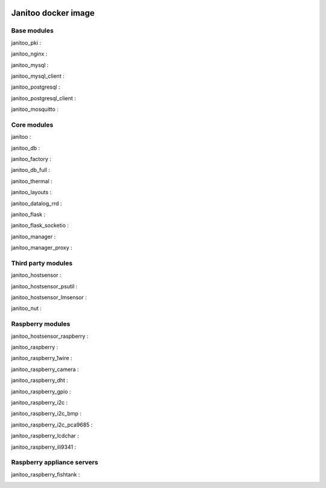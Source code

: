 .. image:: https://img.shields.io/imagelayers/image-size/bibi21000/janitoo/latest.svg
    :target: https://hub.docker.com/r/bibi21000/janitoo/
    :alt: Docker size

.. image:: https://img.shields.io/imagelayers/layers/bibi21000/janitoo/latest.svg
    :target: https://hub.docker.com/r/bibi21000/janitoo/
    :alt: Docker size

====================
Janitoo docker image
====================


Base modules
============

janitoo_pki :
    .. image:: https://travis-ci.org/bibi21000/janitoo_pki.svg?branch=master
        :target: https://travis-ci.org/bibi21000/janitoo_pki
        :alt: Travis status


janitoo_nginx :
    .. image:: https://travis-ci.org/bibi21000/janitoo_nginx.svg?branch=master
        :target: https://travis-ci.org/bibi21000/janitoo_nginx
        :alt: Travis status


janitoo_mysql :
    .. image:: https://travis-ci.org/bibi21000/janitoo_mysql.svg?branch=master
        :target: https://travis-ci.org/bibi21000/janitoo_mysql
        :alt: Travis status


janitoo_mysql_client :
    .. image:: https://travis-ci.org/bibi21000/janitoo_mysql_client.svg?branch=master
        :target: https://travis-ci.org/bibi21000/janitoo_mysql_client
        :alt: Travis status


janitoo_postgresql :
    .. image:: https://travis-ci.org/bibi21000/janitoo_postgresql.svg?branch=master
        :target: https://travis-ci.org/bibi21000/janitoo_postgresql
        :alt: Travis status


janitoo_postgresql_client :
    .. image:: https://travis-ci.org/bibi21000/janitoo_postgresql_client.svg?branch=master
        :target: https://travis-ci.org/bibi21000/janitoo_postgresql_client
        :alt: Travis status


janitoo_mosquitto :
    .. image:: https://travis-ci.org/bibi21000/janitoo_mosquitto.svg?branch=master
        :target: https://travis-ci.org/bibi21000/janitoo_mosquitto
        :alt: Travis status


Core modules
============

janitoo :
    .. image:: https://travis-ci.org/bibi21000/janitoo.svg?branch=master
        :target: https://travis-ci.org/bibi21000/janitoo
        :alt: Travis status

    .. image:: https://circleci.com/gh/bibi21000/janitoo.png?style=shield
        :target: https://circleci.com/gh/bibi21000/janitoo
        :alt: Circle status

    .. image:: https://coveralls.io/repos/bibi21000/janitoo/badge.svg?branch=master&service=github
        :target: https://coveralls.io/github/bibi21000/janitoo?branch=master
        :alt: Coveralls results


janitoo_db :
    .. image:: https://travis-ci.org/bibi21000/janitoo_db.svg?branch=master
        :target: https://travis-ci.org/bibi21000/janitoo_db
        :alt: Travis status

    .. image:: https://circleci.com/gh/bibi21000/janitoo_db.png?style=shield
        :target: https://circleci.com/gh/bibi21000/janitoo_db
        :alt: Circle status

    .. image:: https://coveralls.io/repos/bibi21000/janitoo_db/badge.svg?branch=master&service=github
        :target: https://coveralls.io/github/bibi21000/janitoo_db?branch=master
        :alt: Coveralls results


janitoo_factory :
    .. image:: https://travis-ci.org/bibi21000/janitoo_factory.svg?branch=master
        :target: https://travis-ci.org/bibi21000/janitoo_factory
        :alt: Travis status

    .. image:: https://circleci.com/gh/bibi21000/janitoo_factory.png?style=shield
        :target: https://circleci.com/gh/bibi21000/janitoo_factory
        :alt: Circle status

    .. image:: https://coveralls.io/repos/bibi21000/janitoo_factory/badge.svg?branch=master&service=github
        :target: https://coveralls.io/github/bibi21000/janitoo_factory?branch=master
        :alt: Coveralls results


janitoo_db_full :
    .. image:: https://travis-ci.org/bibi21000/janitoo_db_full.svg?branch=master
        :target: https://travis-ci.org/bibi21000/janitoo_db_full
        :alt: Travis status

    .. image:: https://circleci.com/gh/bibi21000/janitoo_db_full.png?style=shield
        :target: https://circleci.com/gh/bibi21000/janitoo_db_full
        :alt: Circle status

    .. image:: https://coveralls.io/repos/bibi21000/janitoo_db_full/badge.svg?branch=master&service=github
        :target: https://coveralls.io/github/bibi21000/janitoo_db_full?branch=master
        :alt: Coveralls results


janitoo_thermal :
    .. image:: https://travis-ci.org/bibi21000/janitoo_thermal.svg?branch=master
        :target: https://travis-ci.org/bibi21000/janitoo_thermal
        :alt: Travis status

    .. image:: https://circleci.com/gh/bibi21000/janitoo_thermal.png?style=shield
        :target: https://circleci.com/gh/bibi21000/janitoo_thermal
        :alt: Circle status

    .. image:: https://coveralls.io/repos/bibi21000/janitoo_thermal/badge.svg?branch=master&service=github
        :target: https://coveralls.io/github/bibi21000/janitoo_thermal?branch=master
        :alt: Coveralls results


janitoo_layouts :
    .. image:: https://travis-ci.org/bibi21000/janitoo_layouts.svg?branch=master
        :target: https://travis-ci.org/bibi21000/janitoo_layouts
        :alt: Travis status

    .. image:: https://coveralls.io/repos/bibi21000/janitoo_layouts/badge.svg?branch=master&service=github
        :target: https://coveralls.io/github/bibi21000/janitoo_layouts?branch=master
        :alt: Coveralls results


janitoo_datalog_rrd :
    .. image:: https://travis-ci.org/bibi21000/janitoo_datalog_rrd.svg?branch=master
        :target: https://travis-ci.org/bibi21000/janitoo_datalog_rrd
        :alt: Travis status

    .. image:: https://circleci.com/gh/bibi21000/janitoo_datalog_rrd.png?style=shield
        :target: https://circleci.com/gh/bibi21000/janitoo_datalog_rrd
        :alt: Circle status

    .. image:: https://coveralls.io/repos/bibi21000/janitoo_datalog_rrd/badge.svg?branch=master&service=github
        :target: https://coveralls.io/github/bibi21000/janitoo_datalog_rrd?branch=master
        :alt: Coveralls results


janitoo_flask :
    .. image:: https://travis-ci.org/bibi21000/janitoo_flask.svg?branch=master
        :target: https://travis-ci.org/bibi21000/janitoo_flask
        :alt: Travis status

    .. image:: https://coveralls.io/repos/bibi21000/janitoo_flask/badge.svg?branch=master&service=github
        :target: https://coveralls.io/github/bibi21000/janitoo_flask?branch=master
        :alt: Coveralls results


janitoo_flask_socketio :
    .. image:: https://travis-ci.org/bibi21000/janitoo_flask_socketio.svg?branch=master
        :target: https://travis-ci.org/bibi21000/janitoo_flask_socketio
        :alt: Travis status

    .. image:: https://coveralls.io/repos/bibi21000/janitoo_flask_socketio/badge.svg?branch=master&service=github
        :target: https://coveralls.io/github/bibi21000/janitoo_flask_socketio?branch=master
        :alt: Coveralls results


janitoo_manager :
    .. image:: https://travis-ci.org/bibi21000/janitoo_manager.svg?branch=master
        :target: https://travis-ci.org/bibi21000/janitoo_manager
        :alt: Travis status

    .. image:: https://circleci.com/gh/bibi21000/janitoo_manager.png?style=shield
        :target: https://circleci.com/gh/bibi21000/janitoo_manager
        :alt: Circle status

    .. image:: https://coveralls.io/repos/bibi21000/janitoo_manager/badge.svg?branch=master&service=github
        :target: https://coveralls.io/github/bibi21000/janitoo_manager?branch=master
        :alt: Coveralls results


janitoo_manager_proxy :
    .. image:: https://travis-ci.org/bibi21000/janitoo_manager_proxy.svg?branch=master
        :target: https://travis-ci.org/bibi21000/janitoo_manager_proxy
        :alt: Travis status

    .. image:: https://coveralls.io/repos/bibi21000/janitoo_manager_proxy/badge.svg?branch=master&service=github
        :target: https://coveralls.io/github/bibi21000/janitoo_manager_proxy?branch=master
        :alt: Coveralls results


Third party modules
===================

janitoo_hostsensor :
    .. image:: https://travis-ci.org/bibi21000/janitoo_hostsensor.svg?branch=master
        :target: https://travis-ci.org/bibi21000/janitoo_hostsensor
        :alt: Travis status

    .. image:: https://coveralls.io/repos/bibi21000/janitoo_hostsensor/badge.svg?branch=master&service=github
        :target: https://coveralls.io/github/bibi21000/janitoo_hostsensor?branch=master
        :alt: Coveralls results


janitoo_hostsensor_psutil :
    .. image:: https://travis-ci.org/bibi21000/janitoo_hostsensor_psutil.svg?branch=master
        :target: https://travis-ci.org/bibi21000/janitoo_hostsensor_psutil
        :alt: Travis status

    .. image:: https://coveralls.io/repos/bibi21000/janitoo_hostsensor_psutil/badge.svg?branch=master&service=github
        :target: https://coveralls.io/github/bibi21000/janitoo_hostsensor_psutil?branch=master
        :alt: Coveralls results


janitoo_hostsensor_lmsensor :
    .. image:: https://travis-ci.org/bibi21000/janitoo_hostsensor_lmsensor.svg?branch=master
        :target: https://travis-ci.org/bibi21000/janitoo_hostsensor_lmsensor
        :alt: Travis status

    .. image:: https://coveralls.io/repos/bibi21000/janitoo_hostsensor_lmsensor/badge.svg?branch=master&service=github
        :target: https://coveralls.io/github/bibi21000/janitoo_hostsensor_lmsensor?branch=master
        :alt: Coveralls results


janitoo_nut :
    .. image:: https://travis-ci.org/bibi21000/janitoo_nut.svg?branch=master
        :target: https://travis-ci.org/bibi21000/janitoo_nut
        :alt: Travis status

    .. image:: https://circleci.com/gh/bibi21000/janitoo_nut.png?style=shield
        :target: https://circleci.com/gh/bibi21000/janitoo_nut
        :alt: Circle status

    .. image:: https://coveralls.io/repos/bibi21000/janitoo_nut/badge.svg?branch=master&service=github
        :target: https://coveralls.io/github/bibi21000/janitoo_nut?branch=master
        :alt: Coveralls results


Raspberry modules
=================


janitoo_hostsensor_raspberry :
    .. image:: https://travis-ci.org/bibi21000/janitoo_hostsensor_raspberry.svg?branch=master
        :target: https://travis-ci.org/bibi21000/janitoo_hostsensor_raspberry
        :alt: Travis status

    .. image:: https://coveralls.io/repos/bibi21000/janitoo_hostsensor_raspberry/badge.svg?branch=master&service=github
        :target: https://coveralls.io/github/bibi21000/janitoo_hostsensor_raspberry?branch=master
        :alt: Coveralls results


janitoo_raspberry :
    .. image:: https://travis-ci.org/bibi21000/janitoo_raspberry.svg?branch=master
        :target: https://travis-ci.org/bibi21000/janitoo_raspberry
        :alt: Travis status

    .. image:: https://coveralls.io/repos/bibi21000/janitoo_raspberry/badge.svg?branch=master&service=github
        :target: https://coveralls.io/github/bibi21000/janitoo_raspberry?branch=master
        :alt: Coveralls results


janitoo_raspberry_1wire :
    .. image:: https://travis-ci.org/bibi21000/janitoo_raspberry_1wire.svg?branch=master
        :target: https://travis-ci.org/bibi21000/janitoo_raspberry_1wire
        :alt: Travis status

    .. image:: https://coveralls.io/repos/bibi21000/janitoo_raspberry_1wire/badge.svg?branch=master&service=github
        :target: https://coveralls.io/github/bibi21000/janitoo_raspberry_1wire?branch=master
        :alt: Coveralls results


janitoo_raspberry_camera :
    .. image:: https://travis-ci.org/bibi21000/janitoo_raspberry_camera.svg?branch=master
        :target: https://travis-ci.org/bibi21000/janitoo_raspberry_camera
        :alt: Travis status

    .. image:: https://coveralls.io/repos/bibi21000/janitoo_raspberry_camera/badge.svg?branch=master&service=github
        :target: https://coveralls.io/github/bibi21000/janitoo_raspberry_camera?branch=master
        :alt: Coveralls results


janitoo_raspberry_dht :
    .. image:: https://travis-ci.org/bibi21000/janitoo_raspberry_dht.svg?branch=master
        :target: https://travis-ci.org/bibi21000/janitoo_raspberry_dht
        :alt: Travis status

    .. image:: https://coveralls.io/repos/bibi21000/janitoo_raspberry_dht/badge.svg?branch=master&service=github
        :target: https://coveralls.io/github/bibi21000/janitoo_raspberry_dht?branch=master
        :alt: Coveralls results


janitoo_raspberry_gpio :
    .. image:: https://travis-ci.org/bibi21000/janitoo_raspberry_gpio.svg?branch=master
        :target: https://travis-ci.org/bibi21000/janitoo_raspberry_gpio
        :alt: Travis status

    .. image:: https://coveralls.io/repos/bibi21000/janitoo_raspberry_gpio/badge.svg?branch=master&service=github
        :target: https://coveralls.io/github/bibi21000/janitoo_raspberry_gpio?branch=master
        :alt: Coveralls results


janitoo_raspberry_i2c :
    .. image:: https://travis-ci.org/bibi21000/janitoo_raspberry_i2c.svg?branch=master
        :target: https://travis-ci.org/bibi21000/janitoo_raspberry_i2c
        :alt: Travis status

    .. image:: https://coveralls.io/repos/bibi21000/janitoo_raspberry_i2c/badge.svg?branch=master&service=github
        :target: https://coveralls.io/github/bibi21000/janitoo_raspberry_i2c?branch=master
        :alt: Coveralls results


janitoo_raspberry_i2c_bmp :
    .. image:: https://travis-ci.org/bibi21000/janitoo_raspberry_i2c_bmp.svg?branch=master
        :target: https://travis-ci.org/bibi21000/janitoo_raspberry_i2c_bmp
        :alt: Travis status

    .. image:: https://coveralls.io/repos/bibi21000/janitoo_raspberry_i2c_bmp/badge.svg?branch=master&service=github
        :target: https://coveralls.io/github/bibi21000/janitoo_raspberry_i2c_bmp?branch=master
        :alt: Coveralls results


janitoo_raspberry_i2c_pca9685 :
    .. image:: https://travis-ci.org/bibi21000/janitoo_raspberry_i2c_pca9685.svg?branch=master
        :target: https://travis-ci.org/bibi21000/janitoo_raspberry_i2c_pca9685
        :alt: Travis status

    .. image:: https://coveralls.io/repos/bibi21000/janitoo_raspberry_i2c_pca9685/badge.svg?branch=master&service=github
        :target: https://coveralls.io/github/bibi21000/janitoo_raspberry_i2c_pca9685?branch=master
        :alt: Coveralls results


janitoo_raspberry_lcdchar :
    .. image:: https://travis-ci.org/bibi21000/janitoo_raspberry_lcdchar.svg?branch=master
        :target: https://travis-ci.org/bibi21000/janitoo_raspberry_lcdchar
        :alt: Travis status

    .. image:: https://coveralls.io/repos/bibi21000/janitoo_raspberry_lcdchar/badge.svg?branch=master&service=github
        :target: https://coveralls.io/github/bibi21000/janitoo_raspberry_lcdchar?branch=master
        :alt: Coveralls results


janitoo_raspberry_ili9341 :
    .. image:: https://travis-ci.org/bibi21000/janitoo_raspberry_ili9341.svg?branch=master
        :target: https://travis-ci.org/bibi21000/janitoo_raspberry_ili9341
        :alt: Travis status

    .. image:: https://coveralls.io/repos/bibi21000/janitoo_raspberry_ili9341/badge.svg?branch=master&service=github
        :target: https://coveralls.io/github/bibi21000/janitoo_raspberry_ili9341?branch=master
        :alt: Coveralls results


Raspberry appliance servers
===========================


janitoo_raspberry_fishtank :
    .. image:: https://travis-ci.org/bibi21000/janitoo_raspberry_fishtank.svg?branch=master
        :target: https://travis-ci.org/bibi21000/janitoo_raspberry_fishtank
        :alt: Travis status

    .. image:: https://circleci.com/gh/bibi21000/janitoo_raspberry_fishtank.png?style=shield
        :target: https://circleci.com/gh/bibi21000/janitoo_raspberry_fishtank
        :alt: Circle status

    .. image:: https://coveralls.io/repos/bibi21000/janitoo_raspberry_fishtank/badge.svg?branch=master&service=github
        :target: https://coveralls.io/github/bibi21000/janitoo_raspberry_fishtank?branch=master
        :alt: Coveralls results
